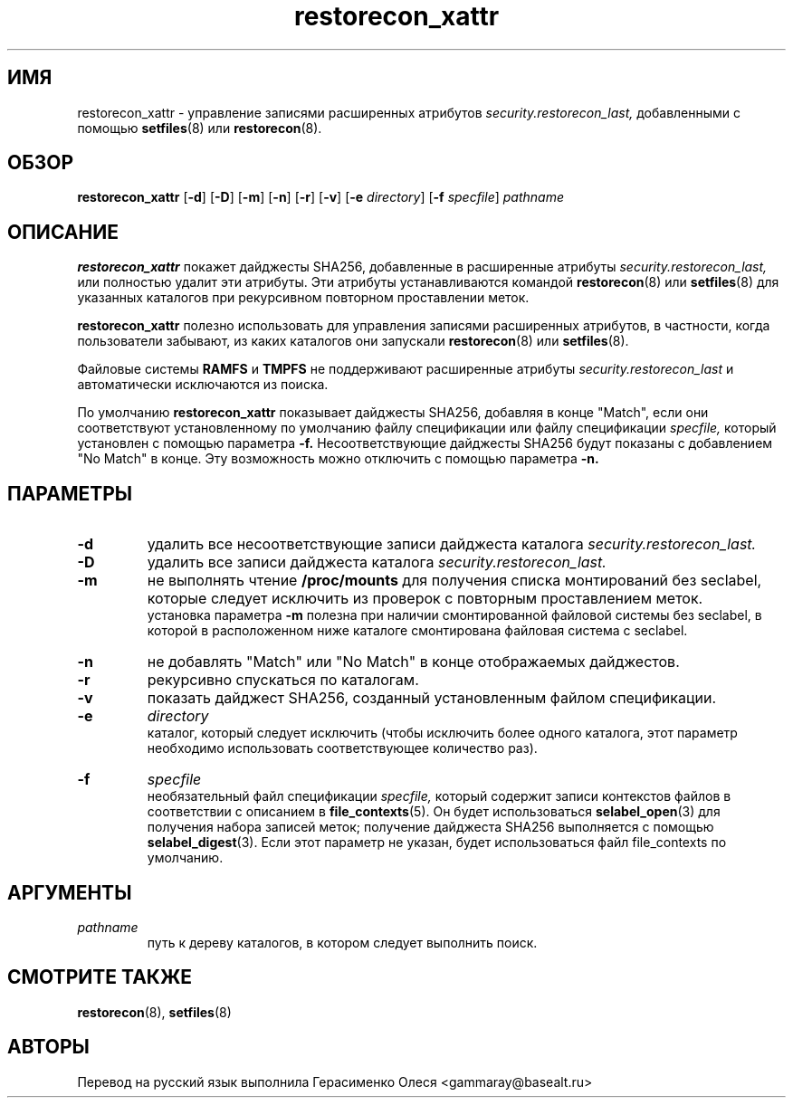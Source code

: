 .TH "restorecon_xattr" "8" "24 сентября 2016" "" "Команда пользователя SELinux"
.SH "ИМЯ"
restorecon_xattr \- управление записями расширенных атрибутов
.I security.restorecon_last,
добавленными с помощью
.BR setfiles (8)
или
.BR restorecon (8).

.SH "ОБЗОР"
.B restorecon_xattr
.RB [ \-d ]
.RB [ \-D ]
.RB [ \-m ]
.RB [ \-n ]
.RB [ \-r ]
.RB [ \-v ]
.RB [ \-e
.IR directory ]
.RB [ \-f
.IR specfile ]
.I pathname

.SH "ОПИСАНИЕ"
.B restorecon_xattr
покажет дайджесты SHA256, добавленные в расширенные атрибуты
.I security.restorecon_last,
или полностью удалит эти атрибуты. Эти атрибуты устанавливаются командой
.BR restorecon (8)
или
.BR setfiles (8)
для указанных каталогов при рекурсивном повторном проставлении меток.
.sp
.B restorecon_xattr
полезно использовать для управления записями расширенных атрибутов, в частности, когда пользователи забывают, из каких каталогов они запускали
.BR restorecon (8)
или
.BR setfiles (8).
.sp
Файловые системы
.B RAMFS
и
.B TMPFS
не поддерживают расширенные атрибуты
.I security.restorecon_last
и автоматически исключаются из поиска.
.sp
По умолчанию
.B restorecon_xattr
показывает дайджесты SHA256, добавляя в конце "Match", если они соответствуют установленному по умолчанию файлу спецификации или файлу спецификации
.I specfile,
который установлен с помощью параметра
.B \-f.
Несоответствующие дайджесты SHA256 будут показаны с добавлением "No Match" в конце.
Эту возможность можно отключить с помощью параметра
.B \-n.

.SH "ПАРАМЕТРЫ"
.TP
.B \-d
удалить все несоответствующие записи дайджеста каталога
.I security.restorecon_last.
.TP
.B \-D
удалить все записи дайджеста каталога
.I security.restorecon_last.
.TP
.B \-m
не выполнять чтение
.B /proc/mounts
для получения списка монтирований без seclabel, которые следует исключить из проверок с повторным проставлением меток.
.br
установка параметра
.B \-m
полезна при наличии смонтированной файловой системы без seclabel, в которой в расположенном ниже каталоге смонтирована файловая система с seclabel.
.TP
.B \-n
не добавлять "Match" или "No Match" в конце отображаемых дайджестов.
.TP
.B \-r
рекурсивно спускаться по каталогам.
.TP
.B \-v
показать дайджест SHA256, созданный установленным файлом спецификации.
.TP
.B \-e
.I directory
.br
каталог, который следует исключить (чтобы исключить более одного каталога, этот параметр необходимо использовать соответствующее количество раз).
.TP
.B \-f
.I specfile
.br
необязательный файл спецификации
.I specfile,
который содержит записи контекстов файлов в соответствии с описанием в
.BR file_contexts (5).
Он будет использоваться
.BR selabel_open (3)
для получения набора записей меток; получение дайджеста SHA256 выполняется с помощью
.BR selabel_digest (3).
Если этот параметр не указан, будет использоваться файл file_contexts по умолчанию.

.SH "АРГУМЕНТЫ"
.TP
.I pathname
.br
путь к дереву каталогов, в котором следует выполнить поиск.

.SH "СМОТРИТЕ ТАКЖЕ"
.BR restorecon (8),
.BR setfiles (8)

.SH "АВТОРЫ"
Перевод на русский язык выполнила Герасименко Олеся <gammaray@basealt.ru>
